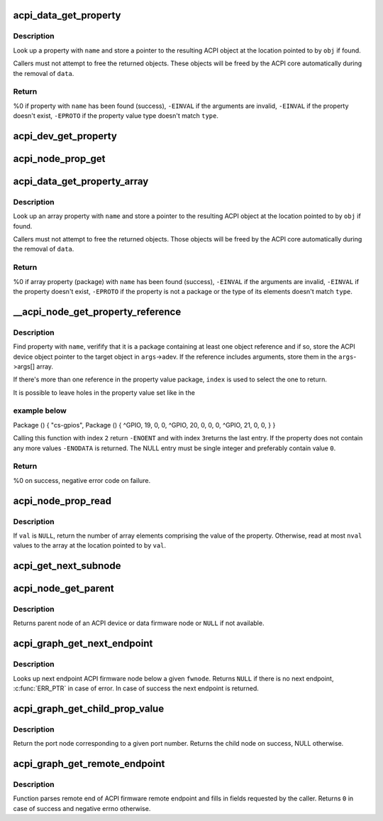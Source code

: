.. -*- coding: utf-8; mode: rst -*-
.. src-file: drivers/acpi/property.c

.. _`acpi_data_get_property`:

acpi_data_get_property
======================

.. c:function:: int acpi_data_get_property(const struct acpi_device_data *data, const char *name, acpi_object_type type, const union acpi_object **obj)

    return an ACPI property with given name

    :param const struct acpi_device_data \*data:
        ACPI device deta object to get the property from

    :param const char \*name:
        Name of the property

    :param acpi_object_type type:
        Expected property type

    :param const union acpi_object \*\*obj:
        Location to store the property value (if not \ ``NULL``\ )

.. _`acpi_data_get_property.description`:

Description
-----------

Look up a property with \ ``name``\  and store a pointer to the resulting ACPI
object at the location pointed to by \ ``obj``\  if found.

Callers must not attempt to free the returned objects.  These objects will be
freed by the ACPI core automatically during the removal of \ ``data``\ .

.. _`acpi_data_get_property.return`:

Return
------

%0 if property with \ ``name``\  has been found (success),
\ ``-EINVAL``\  if the arguments are invalid,
\ ``-EINVAL``\  if the property doesn't exist,
\ ``-EPROTO``\  if the property value type doesn't match \ ``type``\ .

.. _`acpi_dev_get_property`:

acpi_dev_get_property
=====================

.. c:function:: int acpi_dev_get_property(const struct acpi_device *adev, const char *name, acpi_object_type type, const union acpi_object **obj)

    return an ACPI property with given name.

    :param const struct acpi_device \*adev:
        ACPI device to get the property from.

    :param const char \*name:
        Name of the property.

    :param acpi_object_type type:
        Expected property type.

    :param const union acpi_object \*\*obj:
        Location to store the property value (if not \ ``NULL``\ ).

.. _`acpi_node_prop_get`:

acpi_node_prop_get
==================

.. c:function:: int acpi_node_prop_get(const struct fwnode_handle *fwnode, const char *propname, void **valptr)

    return an ACPI property with given name.

    :param const struct fwnode_handle \*fwnode:
        Firmware node to get the property from.

    :param const char \*propname:
        Name of the property.

    :param void \*\*valptr:
        Location to store a pointer to the property value (if not \ ``NULL``\ ).

.. _`acpi_data_get_property_array`:

acpi_data_get_property_array
============================

.. c:function:: int acpi_data_get_property_array(const struct acpi_device_data *data, const char *name, acpi_object_type type, const union acpi_object **obj)

    return an ACPI array property with given name

    :param const struct acpi_device_data \*data:
        *undescribed*

    :param const char \*name:
        Name of the property

    :param acpi_object_type type:
        Expected type of array elements

    :param const union acpi_object \*\*obj:
        Location to store a pointer to the property value (if not NULL)

.. _`acpi_data_get_property_array.description`:

Description
-----------

Look up an array property with \ ``name``\  and store a pointer to the resulting
ACPI object at the location pointed to by \ ``obj``\  if found.

Callers must not attempt to free the returned objects.  Those objects will be
freed by the ACPI core automatically during the removal of \ ``data``\ .

.. _`acpi_data_get_property_array.return`:

Return
------

%0 if array property (package) with \ ``name``\  has been found (success),
\ ``-EINVAL``\  if the arguments are invalid,
\ ``-EINVAL``\  if the property doesn't exist,
\ ``-EPROTO``\  if the property is not a package or the type of its elements
doesn't match \ ``type``\ .

.. _`__acpi_node_get_property_reference`:

__acpi_node_get_property_reference
==================================

.. c:function:: int __acpi_node_get_property_reference(const struct fwnode_handle *fwnode, const char *propname, size_t index, size_t num_args, struct acpi_reference_args *args)

    returns handle to the referenced object

    :param const struct fwnode_handle \*fwnode:
        Firmware node to get the property from

    :param const char \*propname:
        Name of the property

    :param size_t index:
        Index of the reference to return

    :param size_t num_args:
        Maximum number of arguments after each reference

    :param struct acpi_reference_args \*args:
        Location to store the returned reference with optional arguments

.. _`__acpi_node_get_property_reference.description`:

Description
-----------

Find property with \ ``name``\ , verifify that it is a package containing at least
one object reference and if so, store the ACPI device object pointer to the
target object in \ ``args``\ ->adev.  If the reference includes arguments, store
them in the \ ``args``\ ->args[] array.

If there's more than one reference in the property value package, \ ``index``\  is
used to select the one to return.

It is possible to leave holes in the property value set like in the

.. _`__acpi_node_get_property_reference.example-below`:

example below
-------------


Package () {
"cs-gpios",
Package () {
^GPIO, 19, 0, 0,
^GPIO, 20, 0, 0,
0,
^GPIO, 21, 0, 0,
}
}

Calling this function with index \ ``2``\  return \ ``-ENOENT``\  and with index \ ``3``\ 
returns the last entry. If the property does not contain any more values
\ ``-ENODATA``\  is returned. The NULL entry must be single integer and
preferably contain value \ ``0``\ .

.. _`__acpi_node_get_property_reference.return`:

Return
------

%0 on success, negative error code on failure.

.. _`acpi_node_prop_read`:

acpi_node_prop_read
===================

.. c:function:: int acpi_node_prop_read(const struct fwnode_handle *fwnode, const char *propname, enum dev_prop_type proptype, void *val, size_t nval)

    retrieve the value of an ACPI property with given name.

    :param const struct fwnode_handle \*fwnode:
        Firmware node to get the property from.

    :param const char \*propname:
        Name of the property.

    :param enum dev_prop_type proptype:
        Expected property type.

    :param void \*val:
        Location to store the property value (if not \ ``NULL``\ ).

    :param size_t nval:
        Size of the array pointed to by \ ``val``\ .

.. _`acpi_node_prop_read.description`:

Description
-----------

If \ ``val``\  is \ ``NULL``\ , return the number of array elements comprising the value
of the property.  Otherwise, read at most \ ``nval``\  values to the array at the
location pointed to by \ ``val``\ .

.. _`acpi_get_next_subnode`:

acpi_get_next_subnode
=====================

.. c:function:: struct fwnode_handle *acpi_get_next_subnode(const struct fwnode_handle *fwnode, struct fwnode_handle *child)

    Return the next child node handle for a fwnode

    :param const struct fwnode_handle \*fwnode:
        Firmware node to find the next child node for.

    :param struct fwnode_handle \*child:
        Handle to one of the device's child nodes or a null handle.

.. _`acpi_node_get_parent`:

acpi_node_get_parent
====================

.. c:function:: struct fwnode_handle *acpi_node_get_parent(const struct fwnode_handle *fwnode)

    Return parent fwnode of this fwnode

    :param const struct fwnode_handle \*fwnode:
        Firmware node whose parent to get

.. _`acpi_node_get_parent.description`:

Description
-----------

Returns parent node of an ACPI device or data firmware node or \ ``NULL``\  if
not available.

.. _`acpi_graph_get_next_endpoint`:

acpi_graph_get_next_endpoint
============================

.. c:function:: struct fwnode_handle *acpi_graph_get_next_endpoint(const struct fwnode_handle *fwnode, struct fwnode_handle *prev)

    Get next endpoint ACPI firmware node

    :param const struct fwnode_handle \*fwnode:
        Pointer to the parent firmware node

    :param struct fwnode_handle \*prev:
        Previous endpoint node or \ ``NULL``\  to get the first

.. _`acpi_graph_get_next_endpoint.description`:

Description
-----------

Looks up next endpoint ACPI firmware node below a given \ ``fwnode``\ . Returns
\ ``NULL``\  if there is no next endpoint, \ :c:func:`ERR_PTR`\  in case of error. In case
of success the next endpoint is returned.

.. _`acpi_graph_get_child_prop_value`:

acpi_graph_get_child_prop_value
===============================

.. c:function:: struct fwnode_handle *acpi_graph_get_child_prop_value(const struct fwnode_handle *fwnode, const char *prop_name, unsigned int val)

    Return a child with a given property value

    :param const struct fwnode_handle \*fwnode:
        device fwnode

    :param const char \*prop_name:
        The name of the property to look for

    :param unsigned int val:
        the desired property value

.. _`acpi_graph_get_child_prop_value.description`:

Description
-----------

Return the port node corresponding to a given port number. Returns
the child node on success, NULL otherwise.

.. _`acpi_graph_get_remote_endpoint`:

acpi_graph_get_remote_endpoint
==============================

.. c:function:: int acpi_graph_get_remote_endpoint(const struct fwnode_handle *__fwnode, struct fwnode_handle **parent, struct fwnode_handle **port, struct fwnode_handle **endpoint)

    Parses and returns remote end of an endpoint

    :param const struct fwnode_handle \*__fwnode:
        *undescribed*

    :param struct fwnode_handle \*\*parent:
        Firmware node of remote port parent is filled here if not \ ``NULL``\ 

    :param struct fwnode_handle \*\*port:
        Firmware node of remote port is filled here if not \ ``NULL``\ 

    :param struct fwnode_handle \*\*endpoint:
        Firmware node of remote endpoint is filled here if not \ ``NULL``\ 

.. _`acpi_graph_get_remote_endpoint.description`:

Description
-----------

Function parses remote end of ACPI firmware remote endpoint and fills in
fields requested by the caller. Returns \ ``0``\  in case of success and
negative errno otherwise.

.. This file was automatic generated / don't edit.

